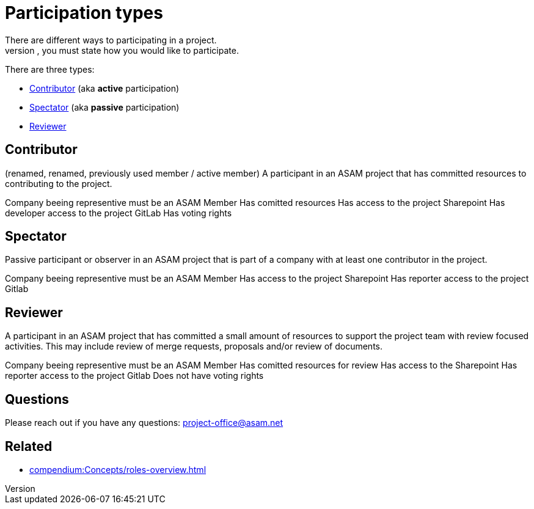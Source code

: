 = Participation types
There are different ways to participating in a project. 
When you enroll for one, you must state how you would like to participate.

There are three types:

* <<Contributor>> (aka **active** participation)
* <<Spectator>> (aka **passive** participation)
* <<Reviewer>>

== Contributor
(renamed, renamed, previously used member / active member)
A participant in an ASAM project that has committed resources to contributing to the project.

Company beeing representive must be an ASAM Member
Has comitted resources
Has access to the project Sharepoint
Has developer access to the project GitLab
Has voting rights
 

== Spectator
Passive participant or observer in an ASAM project that is part of a company with at least one contributor in the project.

Company beeing representive must be an ASAM Member
Has access to the project Sharepoint
Has reporter access to the project Gitlab


== Reviewer
A participant in an ASAM project that has committed a small amount of resources to support the project team with review focused activities. This may include review of merge requests, proposals and/or review of documents.

Company beeing representive must be an ASAM Member
Has comitted resources for review
Has access to the Sharepoint
Has reporter access to the project Gitlab
Does not have voting rights

== Questions
Please reach out if you have any questions: project-office@asam.net

== Related
* xref:compendium:Concepts/roles-overview.adoc[]